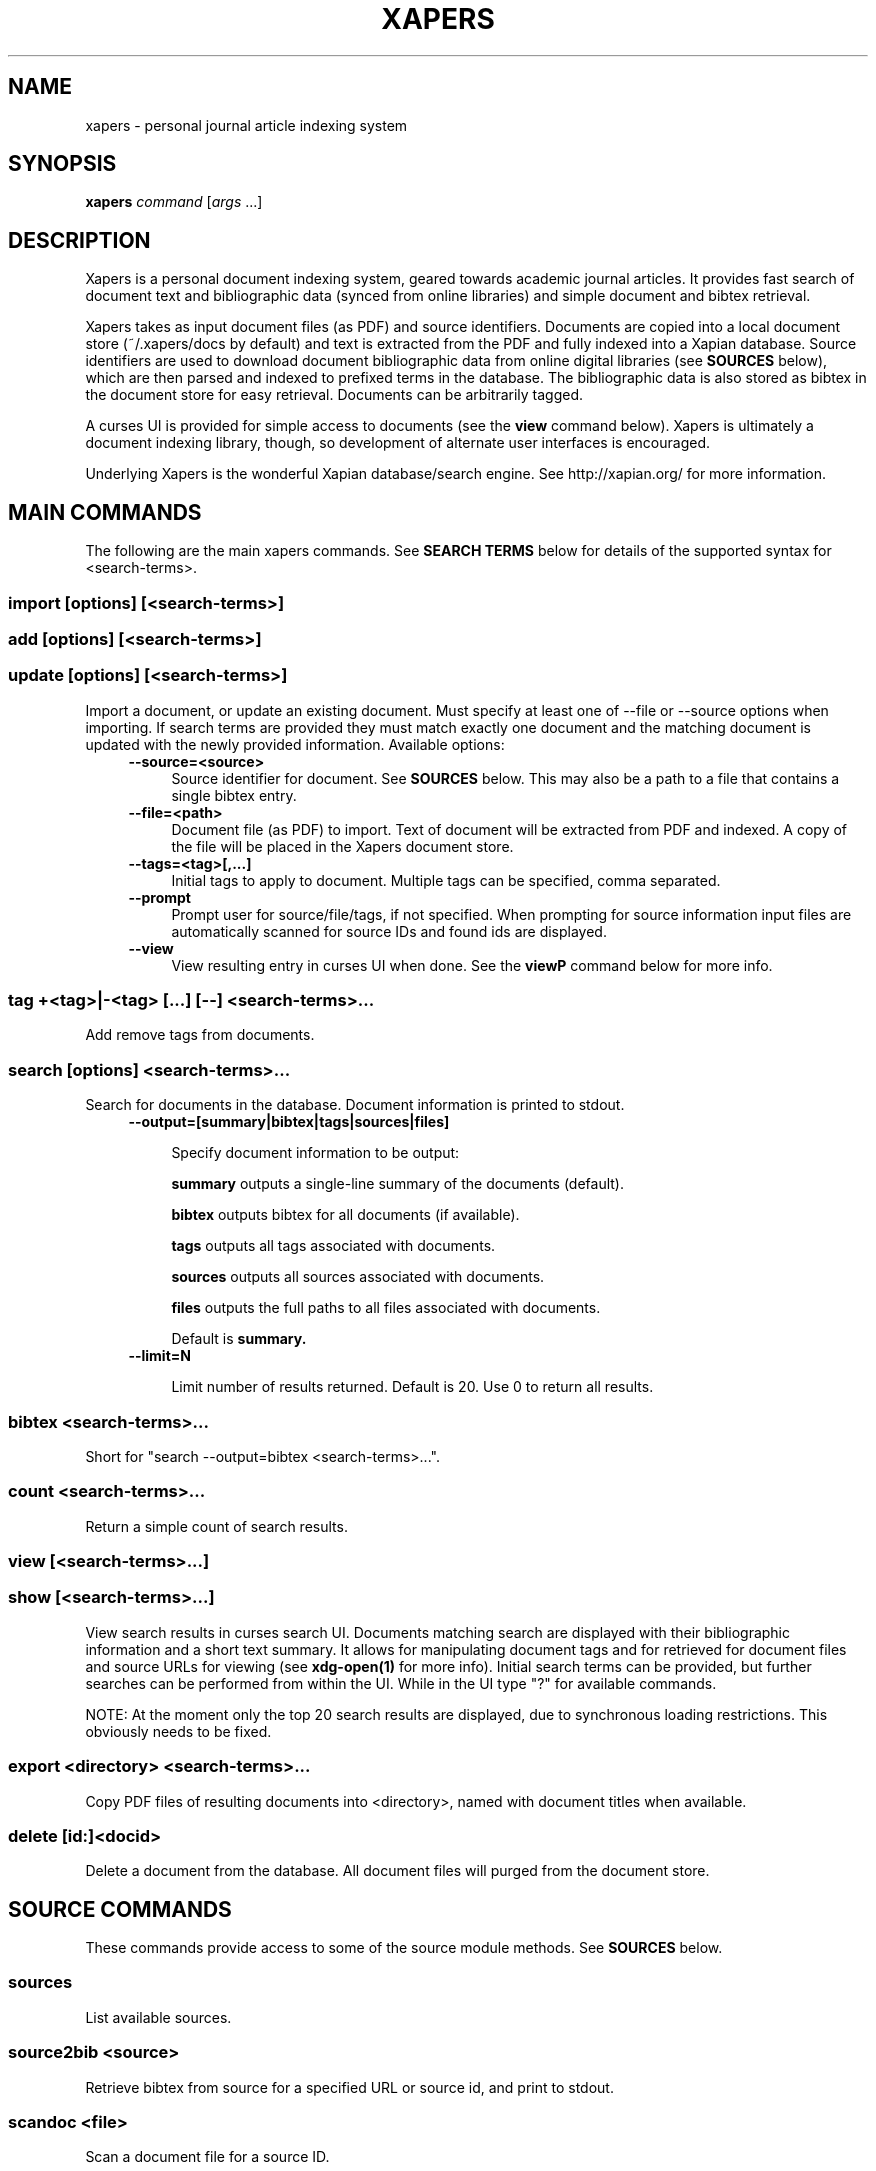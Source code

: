 .\" xapers - journal article indexing system
.\"
.\" Copyright © 2013 Jameson Rollins
.\"
.\" Xapers is free software: you can redistribute it and/or modify
.\" it under the terms of the GNU General Public License as published by
.\" the Free Software Foundation, either version 3 of the License, or
.\" (at your option) any later version.
.\"
.\" Xapers is distributed in the hope that it will be useful,
.\" but WITHOUT ANY WARRANTY; without even the implied warranty of
.\" MERCHANTABILITY or FITNESS FOR A PARTICULAR PURPOSE.  See the
.\" GNU General Public License for more details.
.\"
.\" You should have received a copy of the GNU General Public License
.\" along with this program.  If not, see http://www.gnu.org/licenses/ .
.\"
.\" Author: Jameson Rollins <jrollins@finestructure.net>
.TH XAPERS 1
.SH NAME
xapers \- personal journal article indexing system
.SH SYNOPSIS
.B xapers
.IR command " [" args " ...]"
.SH DESCRIPTION
Xapers is a personal document indexing system, geared towards academic
journal articles.  It provides fast search of document text and
bibliographic data (synced from online libraries) and simple document
and bibtex retrieval.

Xapers takes as input document files (as PDF) and source identifiers.
Documents are copied into a local document store (~/.xapers/docs by
default) and text is extracted from the PDF and fully indexed into a
Xapian database.  Source identifiers are used to download document
bibliographic data from online digital libraries (see \fBSOURCES\fR
below), which are then parsed and indexed to prefixed terms in the
database.  The bibliographic data is also stored as bibtex in the
document store for easy retrieval.  Documents can be arbitrarily
tagged.

A curses UI is provided for simple access to documents (see the
\fBview\fR command below).  Xapers is ultimately a document indexing
library, though, so development of alternate user interfaces is
encouraged.

Underlying Xapers is the wonderful Xapian database/search engine.  See
http://xapian.org/ for more information.

.SH MAIN COMMANDS

The following are the main xapers commands.  See \fBSEARCH TERMS\fR
below for details of the supported syntax for <search-terms>.
 
.SS import [options] [<search-terms>]
.SS add [options] [<search-terms>]
.SS update [options] [<search-terms>]

Import a document, or update an existing document.  Must specify at
least one of --file or --source options when importing.  If search
terms are provided they must match exactly one document and the
matching document is updated with the newly provided information.
Available options:
.RS 4
.TP 4
.BR \-\-source=<source>
Source identifier for document.  See \fBSOURCES\fR below.  This may
also be a path to a file that contains a single bibtex entry.
.RE
.RS 4
.TP 4
.BR \-\-file=<path>
Document file (as PDF) to import.  Text of document will be extracted
from PDF and indexed.  A copy of the file will be placed in the Xapers
document store.
.RE
.RS 4
.TP 4
.BR \-\-tags=<tag>[,...]
Initial tags to apply to document.  Multiple tags can be specified,
comma separated.
.RE
.RS 4
.TP 4
.BR \-\-prompt
Prompt user for source/file/tags, if not specified.  When prompting
for source information input files are automatically scanned for
source IDs and found ids are displayed.
.RE
.RS 4
.TP 4
.BR \-\-view
View resulting entry in curses UI when done.  See the \fBviewP\fR
command below for more info.
.RE

.SS tag +<tag>|-<tag> [...] [--] <search-terms>...

Add remove tags from documents.

.SS search [options] <search-terms>...

Search for documents in the database.  Document information is printed
to stdout.
.RS 4
.TP 4
.BR \-\-output=[summary|bibtex|tags|sources|files]

Specify document information to be output:

.B summary
outputs a single-line summary of the documents (default).

.B bibtex
outputs bibtex for all documents (if available).

.B tags
outputs all tags associated with documents.

.B sources
outputs all sources associated with documents.

.B files
outputs the full paths to all files associated with documents.

Default is
.B summary.
.RE
.RS 4
.TP 4
.BR \-\-limit=N

Limit number of results returned.  Default is 20.  Use 0 to return all
results.
.RE

.SS bibtex <search-terms>...

Short for "search --output=bibtex <search-terms>...".

.SS count <search-terms>...

Return a simple count of search results.

.SS view [<search-terms>...]
.SS show [<search-terms>...]

View search results in curses search UI.  Documents matching search
are displayed with their bibliographic information and a short text
summary.  It allows for manipulating document tags and for retrieved
for document files and source URLs for viewing (see
.B xdg-open(1)
for more info).  Initial search terms can be provided, but further
searches can be performed from within the UI.  While in the UI type
"?" for available commands.

NOTE: At the moment only the top 20 search results are displayed, due
to synchronous loading restrictions.  This obviously needs to be
fixed.

.SS export <directory> <search-terms>...

Copy PDF files of resulting documents into <directory>, named with
document titles when available.

.SS delete [id:]<docid>

Delete a document from the database.  All document files will purged
from the document store.


.SH SOURCE COMMANDS

These commands provide access to some of the source module methods.  See
\fBSOURCES\fR below.

.SS sources

List available sources.

.SS source2bib <source>

Retrieve bibtex from source for a specified URL or source id, and
print to stdout.

.SS scandoc <file>

Scan a document file for a source ID.

.SH SOURCES

Sources are online databases from which document bibliographic data
can be retrieved.  In Xapers, online libraries are assigned unique
prefixes.  The online libraries associate unique document identifiers
to individual documents.  Xapers then recognizes document source
information with \fBsid\fR of the form "<prefix>:<id>".  Xapers
currently recognizes the following online sources:

    doi:   Digital Object Identifier (DOI) (http://www.doi.org/)
    arxiv: arXiv (http://arxiv.org/)

When importing documents into Xapers sources may be specified as
either full URLs (e.g. "http://dx.doi.org/10.1364/JOSAA.29.002092") or
sid strings (e.g. "doi:10.1364/JOSAA.29.002092").  URLs are parsed
into sources and source ids when recognized, and this information is
used to retrieve bibtex from the online library databases.  The
sources and sids for a given document are stored as prefixed terms in
the Xapers database (see below).


.SH SEARCH TERMS

Search terms consist of free-form text (and quoted phrases) which will
match all documents that contain all of the given terms/phrases.

As a special case, a search string consisting of a single asterisk
('*') will match all documents in the database.

In addition to free text, the following prefixes can be used to match
text against specific document metadata:

    id:<docid>               Xapers document ID
    author:<string>          string in authors (also a:)
    title:<string>           string in title (also t:)
    tag:<tag>                specific user tag
    <source>:<id>            specific sid string
    source:<source>          specific source

.SH ENVIRONMENT
The following environment variables can be used to control the
behavior of xapers:

.SS XAPERS_ROOT
Location of the Xapers document store.  Defaults to "~/.xapers/docs"
if not specified.


.SH CONTACT
Feel free to email the author:

    Jameson Rollins <jrollins@finestructure.net>
